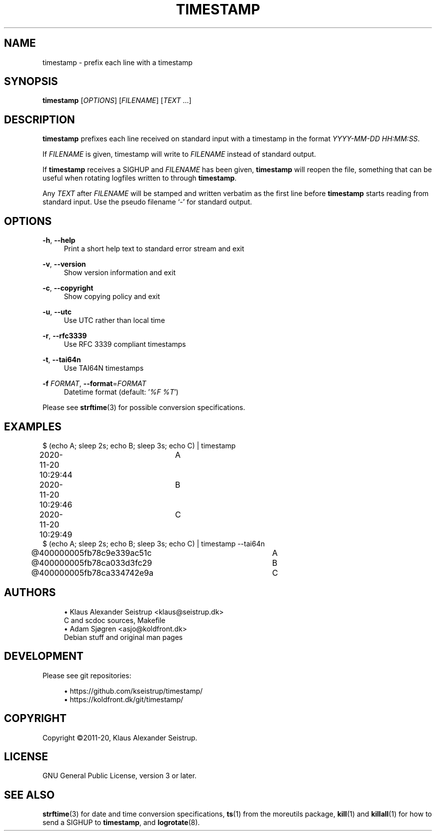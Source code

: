 .\" Generated by scdoc 1.11.0
.\" Complete documentation for this program is not available as a GNU info page
.ie \n(.g .ds Aq \(aq
.el       .ds Aq '
.nh
.ad l
.\" Begin generated content:
.TH "TIMESTAMP" "1" "2020-11-20" "V0.3.1"
.P
.SH NAME
.P
timestamp - prefix each line with a timestamp
.P
.SH SYNOPSIS
.P
\fBtimestamp\fR [\fIOPTIONS\fR] [\fIFILENAME\fR] [\fITEXT\fR …]
.P
.SH DESCRIPTION
.P
\fBtimestamp\fR prefixes each line received on standard input with a
timestamp in the format \fIYYYY-MM-DD HH:MM:SS\fR.
.P
If \fIFILENAME\fR is given, timestamp will write to \fIFILENAME\fR instead
of standard output.
.P
If \fBtimestamp\fR receives a SIGHUP and \fIFILENAME\fR has been given, \fBtimestamp\fR
will reopen the file, something that can be useful when rotating logfiles
written to through  \fBtimestamp\fR.
.P
Any \fITEXT\fR after \fIFILENAME\fR will be stamped and written verbatim as
the first line before \fBtimestamp\fR starts reading from standard
input. Use the pseudo filename ‘\fI-\fR’ for standard output.
.P
.SH OPTIONS
.P
\fB-h\fR, \fB--help\fR
.RS 4
Print a short help text to standard error stream and exit
.P
.RE
\fB-v\fR, \fB--version\fR
.RS 4
Show version information and exit
.P
.RE
\fB-c\fR, \fB--copyright\fR
.RS 4
Show copying policy and exit
.P
.RE
\fB-u\fR, \fB--utc\fR
.RS 4
Use UTC rather than local time
.P
.RE
\fB-r\fR, \fB--rfc3339\fR
.RS 4
Use RFC 3339 compliant timestamps
.P
.RE
\fB-t\fR, \fB--tai64n\fR
.RS 4
Use TAI64N timestamps
.P
.RE
\fB-f\fR \fIFORMAT\fR, \fB--format\fR=\fIFORMAT\fR
.RS 4
Datetime format (default: ’\fI%F %T\fR’)
.P
.RE
Please see \fBstrftime\fR(3) for possible conversion specifications.
.P
.SH EXAMPLES
.P
$ (echo A; sleep 2s; echo B; sleep 3s; echo C) | timestamp
.br
2020-11-20 10:29:44	A
.br
2020-11-20 10:29:46	B
.br
2020-11-20 10:29:49	C
.br
$ (echo A; sleep 2s; echo B; sleep 3s; echo C) | timestamp --tai64n
.br
@400000005fb78c9e339ac51c	A
.br
@400000005fb78ca033d3fc29	B
.br
@400000005fb78ca334742e9a	C
.P
.SH AUTHORS
.P
.RS 4
.ie n \{\
\h'-04'\(bu\h'+03'\c
.\}
.el \{\
.IP \(bu 4
.\}
Klaus Alexander Seistrup <klaus@seistrup.dk>
.br
C and scdoc sources, Makefile
.RE
.RS 4
.ie n \{\
\h'-04'\(bu\h'+03'\c
.\}
.el \{\
.IP \(bu 4
.\}
Adam Sjøgren <asjo@koldfront.dk>
.br
Debian stuff and original man pages

.RE
.P
.SH DEVELOPMENT
.P
Please see git repositories:
.P
.RS 4
.ie n \{\
\h'-04'\(bu\h'+03'\c
.\}
.el \{\
.IP \(bu 4
.\}
https://github.com/kseistrup/timestamp/
.RE
.RS 4
.ie n \{\
\h'-04'\(bu\h'+03'\c
.\}
.el \{\
.IP \(bu 4
.\}
https://koldfront.dk/git/timestamp/

.RE
.P
.SH COPYRIGHT
.P
Copyright ©2011-20, Klaus Alexander Seistrup.
.P
.SH LICENSE
.P
GNU General Public License, version 3 or later.
.P
.SH SEE ALSO
.P
\fBstrftime\fR(3) for date and time conversion specifications,
\fBts\fR(1) from the moreutils package,
\fBkill\fR(1) and \fBkillall\fR(1) for how to send a SIGHUP to \fBtimestamp\fR,
and \fBlogrotate\fR(8).
